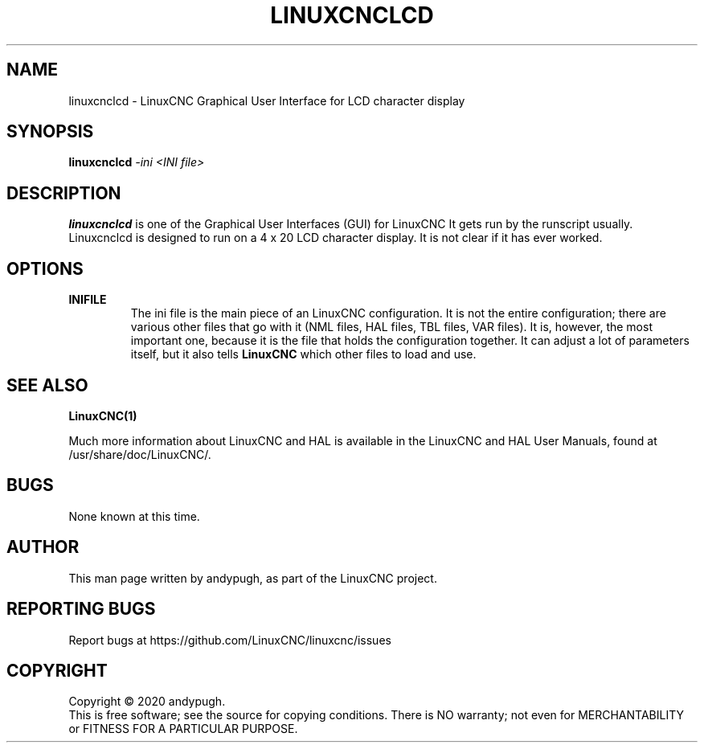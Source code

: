 .\" Copyright (c) 2020 andypugh
.\"
.\" This is free documentation; you can redistribute it and/or
.\" modify it under the terms of the GNU General Public License as
.\" published by the Free Software Foundation; either version 2 of
.\" the License, or (at your option) any later version.
.\"
.\" The GNU General Public License's references to "object code"
.\" and "executables" are to be interpreted as the output of any
.\" document formatting or typesetting system, including
.\" intermediate and printed output.
.\"
.\" This manual is distributed in the hope that it will be useful,
.\" but WITHOUT ANY WARRANTY; without even the implied warranty of
.\" MERCHANTABILITY or FITNESS FOR A PARTICULAR PURPOSE.  See the
.\" GNU General Public License for more details.
.\"
.\" You should have received a copy of the GNU General Public
.\" License along with this manual; if not, write to the Free
.\" Software Foundation, Inc., 51 Franklin Street, Fifth Floor, Boston, MA 02110-1301,
.\" USA.
.\"
.\"
.\"
.TH LINUXCNCLCD "1"  "2020-08-26" "LinuxCNC Documentation" "The Enhanced Machine Controller"
.SH NAME
linuxcnclcd \- LinuxCNC Graphical User Interface for LCD character display
.SH SYNOPSIS
.B linuxcnclcd
\fI\-ini\fR \fI<INI file>\fR
.SH DESCRIPTION
\fBlinuxcnclcd\fR is one of the Graphical User Interfaces (GUI) for LinuxCNC 
It gets run by the runscript usually. Linuxcnclcd is designed to run on
a 4 x 20 LCD character display. It is not clear if it has ever worked.
.SH OPTIONS
.TP
\fBINIFILE\fR
The ini file is the main piece of an LinuxCNC configuration. It is not the
entire configuration; there are various other files that go with it
(NML files, HAL files, TBL files, VAR files). It is, however, the most
important one, because it is the file that holds the configuration
together. It can adjust a lot of parameters itself, but it also tells
\fBLinuxCNC\fR which other files to load and use.

.SH "SEE ALSO"
\fBLinuxCNC(1)\fR

Much more information about LinuxCNC and HAL is available in the LinuxCNC
and HAL User Manuals, found at /usr/share/doc/LinuxCNC/.

.SH BUGS
None known at this time. 
.PP
.SH AUTHOR
This man page written by andypugh, as part of the LinuxCNC project.
.SH REPORTING BUGS
Report bugs at https://github.com/LinuxCNC/linuxcnc/issues
.SH COPYRIGHT
Copyright \(co 2020 andypugh.
.br
This is free software; see the source for copying conditions.  There is NO
warranty; not even for MERCHANTABILITY or FITNESS FOR A PARTICULAR PURPOSE.
